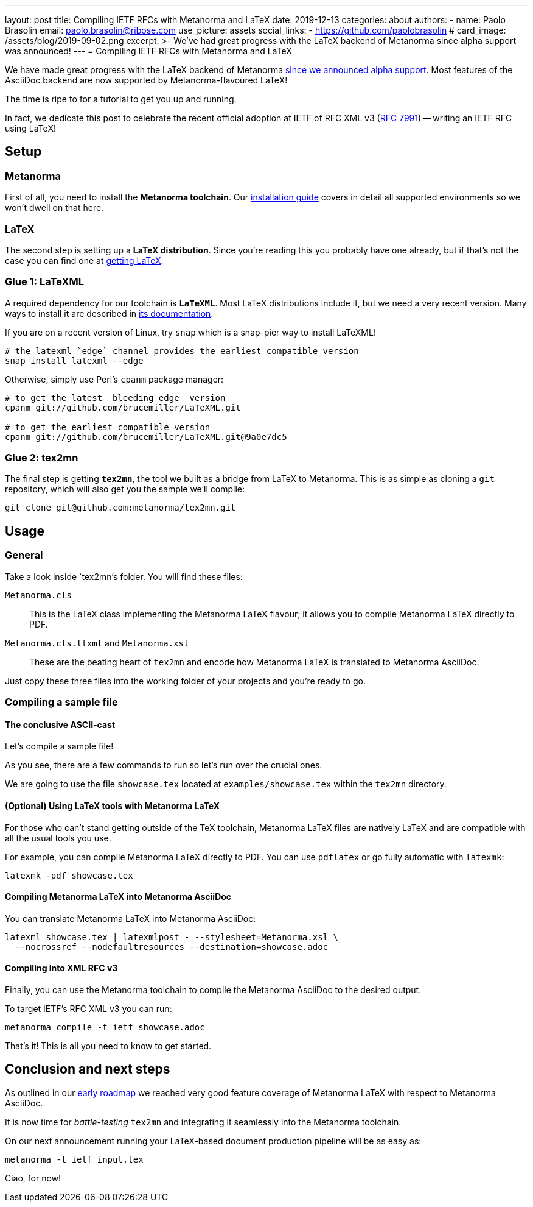 ---
layout: post
title: Compiling IETF RFCs with Metanorma and LaTeX
date: 2019-12-13
categories: about
authors:
  -
    name: Paolo Brasolin
    email: paolo.brasolin@ribose.com
    use_picture: assets
    social_links:
      - https://github.com/paolobrasolin
# card_image: /assets/blog/2019-09-02.png
excerpt: >-
  We've had great progress with the LaTeX backend of
  Metanorma since alpha support was announced!
---
= Compiling IETF RFCs with Metanorma and LaTeX

We have made great progress with the LaTeX backend of Metanorma
link:/blog/2019-10-08-metanorma-with-latex-support-alpha[since we announced
alpha support]. Most features of the AsciiDoc backend are now supported by
Metanorma-flavoured LaTeX!

The time is ripe to for a tutorial to get you up and running.

In fact, we dedicate this post to celebrate the recent official adoption
at IETF of RFC XML v3 (https://www.tools.ietf.org/html/rfc7991[RFC 7991])
-- writing an IETF RFC using LaTeX!


== Setup

=== Metanorma

First of all, you need to install the *Metanorma toolchain*.
Our https://www.metanorma.com/author/topics/install/[installation guide]
covers in detail all supported environments so we won't dwell on that here.

=== LaTeX

The second step is setting up a *LaTeX distribution*.
Since you're reading this you probably have one already, but if that's not the case
you can find one at https://www.latex-project.org/get/[getting LaTeX].


=== Glue 1: LaTeXML

A required dependency for our toolchain is `*LaTeXML*`.
Most LaTeX distributions include it, but we need a very recent version.
Many ways to install it are described in https://dlmf.nist.gov/LaTeXML/get.html[its documentation].

If you are on a recent version of Linux, try `snap` which is a snap-pier way to install LaTeXML!

----
# the latexml `edge` channel provides the earliest compatible version
snap install latexml --edge
----

Otherwise, simply use Perl's `cpanm` package manager:

[source,bash]
----
# to get the latest _bleeding edge_ version
cpanm git://github.com/brucemiller/LaTeXML.git

# to get the earliest compatible version
cpanm git://github.com/brucemiller/LaTeXML.git@9a0e7dc5
----


=== Glue 2: tex2mn

The final step is getting `*tex2mn*`, the tool we built as a bridge from LaTeX to Metanorma.
This is as simple as cloning a `git` repository, which will also get you the sample we'll compile:

[source,bash]
----
git clone git@github.com:metanorma/tex2mn.git
----



== Usage

=== General

Take a look inside `tex2mn`'s folder. You will find these files:

`Metanorma.cls`::
This is the LaTeX class implementing the Metanorma LaTeX flavour;
it allows you to compile Metanorma LaTeX directly to PDF.

`Metanorma.cls.ltxml` and `Metanorma.xsl`::
These are the beating heart of `tex2mn` and encode how
Metanorma LaTeX is translated to Metanorma AsciiDoc.

Just copy these three files into the working folder of your projects and you're ready to go.


=== Compiling a sample file

==== The conclusive ASCII-cast

Let's compile a sample file!

++++
<script id="asciicast-287590" src="https://asciinema.org/a/287590.js" async></script>
++++

As you see, there are a few commands to run so let's run over the crucial ones.

We are going to use the file `showcase.tex` located at `examples/showcase.tex`
within the `tex2mn` directory.


==== (Optional) Using LaTeX tools with Metanorma LaTeX

For those who can't stand getting outside of the TeX toolchain,
Metanorma LaTeX files are natively LaTeX and are compatible with all
the usual tools you use.

For example, you can compile Metanorma LaTeX directly to PDF.
You can use `pdflatex` or go fully automatic with `latexmk`:

[source,bash]
----
latexmk -pdf showcase.tex
----


==== Compiling Metanorma LaTeX into Metanorma AsciiDoc

You can translate Metanorma LaTeX into Metanorma AsciiDoc:

[source,bash]
----
latexml showcase.tex | latexmlpost - --stylesheet=Metanorma.xsl \
  --nocrossref --nodefaultresources --destination=showcase.adoc
----


==== Compiling into XML RFC v3

Finally, you can use the Metanorma toolchain to compile the Metanorma
AsciiDoc to the desired output.

To target IETF's RFC XML v3 you can run:

[source,bash]
----
metanorma compile -t ietf showcase.adoc
----

That's it! This is all you need to know to get started.


== Conclusion and next steps

As outlined in our
link:/blog/2019-10-08-metanorma-with-latex-support-alpha#conclusion-and-next-steps[early roadmap]
we reached very good feature coverage of Metanorma LaTeX with respect to Metanorma AsciiDoc.

It is now time for _battle-testing_ `tex2mn` and integrating it seamlessly into the Metanorma toolchain.

On our next announcement running your LaTeX-based document production pipeline will be as easy as:

[source,bash]
----
metanorma -t ietf input.tex
----

Ciao, for now!
